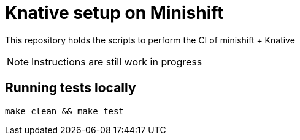 = Knative setup on Minishift

This repository holds the scripts to perform the CI of minishift + Knative 

NOTE: Instructions are still work in progress

== Running tests locally

[source,bash]
----
make clean && make test
----
